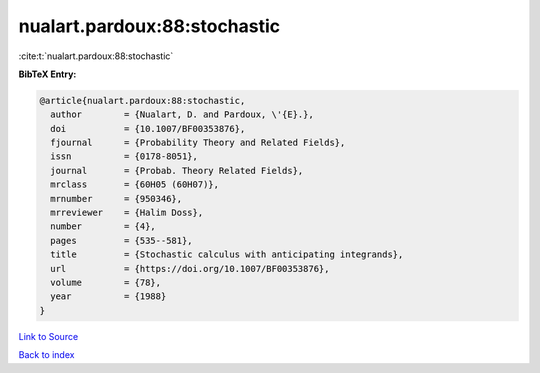nualart.pardoux:88:stochastic
=============================

:cite:t:`nualart.pardoux:88:stochastic`

**BibTeX Entry:**

.. code-block:: bibtex

   @article{nualart.pardoux:88:stochastic,
     author        = {Nualart, D. and Pardoux, \'{E}.},
     doi           = {10.1007/BF00353876},
     fjournal      = {Probability Theory and Related Fields},
     issn          = {0178-8051},
     journal       = {Probab. Theory Related Fields},
     mrclass       = {60H05 (60H07)},
     mrnumber      = {950346},
     mrreviewer    = {Halim Doss},
     number        = {4},
     pages         = {535--581},
     title         = {Stochastic calculus with anticipating integrands},
     url           = {https://doi.org/10.1007/BF00353876},
     volume        = {78},
     year          = {1988}
   }

`Link to Source <https://doi.org/10.1007/BF00353876},>`_


`Back to index <../By-Cite-Keys.html>`_
